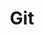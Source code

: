 #+TITLE: Git
#+CREATED: [2020-09-29 Tue 16:16]
#+LAST_MODIFIED: [2020-09-29 Tue 16:16]
#+HUGO_BASE_DIR: ~/Development/matiasfha/matiashernandez.dev
#+HUGO_SECTION: notes
